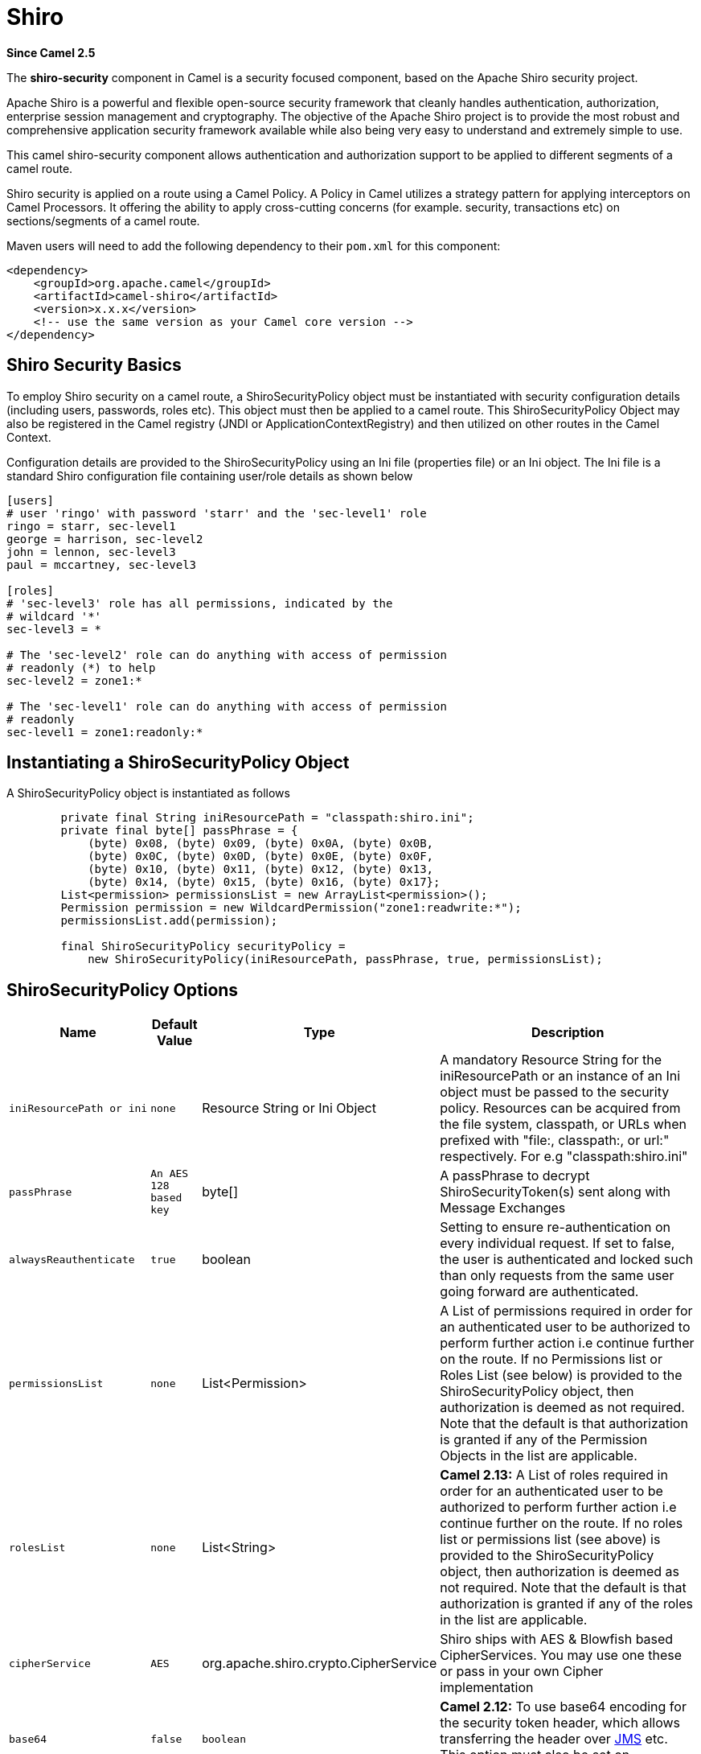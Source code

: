 [[shiro-component]]
= Shiro Component
//THIS FILE IS COPIED: EDIT THE SOURCE FILE:
:page-source: components/camel-shiro/src/main/docs/shiro.adoc
:docTitle: Shiro
:artifactId: camel-shiro
:description: Security using Shiro
:since: 2.5

*Since Camel {since}*

The *shiro-security* component in Camel is a security focused component,
based on the Apache Shiro security project.

Apache Shiro is a powerful and flexible open-source security framework
that cleanly handles authentication, authorization, enterprise session
management and cryptography. The objective of the Apache Shiro project
is to provide the most robust and comprehensive application security
framework available while also being very easy to understand and
extremely simple to use.

This camel shiro-security component allows authentication and
authorization support to be applied to different segments of a camel
route.

Shiro security is applied on a route using a Camel Policy. A Policy in
Camel utilizes a strategy pattern for applying interceptors on Camel
Processors. It offering the ability to apply cross-cutting concerns (for
example. security, transactions etc) on sections/segments of a camel
route.

Maven users will need to add the following dependency to their `pom.xml`
for this component:

[source,xml]
------------------------------------------------------------
<dependency>
    <groupId>org.apache.camel</groupId>
    <artifactId>camel-shiro</artifactId>
    <version>x.x.x</version>
    <!-- use the same version as your Camel core version -->
</dependency>
------------------------------------------------------------

[[ShiroSecurity-ShiroSecurityBasics]]
== Shiro Security Basics

To employ Shiro security on a camel route, a ShiroSecurityPolicy object
must be instantiated with security configuration details (including
users, passwords, roles etc). This object must then be applied to a
camel route. This ShiroSecurityPolicy Object may also be registered in
the Camel registry (JNDI or ApplicationContextRegistry) and then
utilized on other routes in the Camel Context.

Configuration details are provided to the ShiroSecurityPolicy using an
Ini file (properties file) or an Ini object. The Ini file is a standard
Shiro configuration file containing user/role details as shown below

[source,java]
------------------------------------------------------------------
[users]
# user 'ringo' with password 'starr' and the 'sec-level1' role
ringo = starr, sec-level1
george = harrison, sec-level2
john = lennon, sec-level3
paul = mccartney, sec-level3

[roles]
# 'sec-level3' role has all permissions, indicated by the 
# wildcard '*'
sec-level3 = *

# The 'sec-level2' role can do anything with access of permission 
# readonly (*) to help
sec-level2 = zone1:*

# The 'sec-level1' role can do anything with access of permission 
# readonly   
sec-level1 = zone1:readonly:*
------------------------------------------------------------------

[[ShiroSecurity-InstantiatingaShiroSecurityPolicyObject]]
== Instantiating a ShiroSecurityPolicy Object

A ShiroSecurityPolicy object is instantiated as follows

[source,java]
----------------------------------------------------------------------------------------
        private final String iniResourcePath = "classpath:shiro.ini";
        private final byte[] passPhrase = {
            (byte) 0x08, (byte) 0x09, (byte) 0x0A, (byte) 0x0B,
            (byte) 0x0C, (byte) 0x0D, (byte) 0x0E, (byte) 0x0F,
            (byte) 0x10, (byte) 0x11, (byte) 0x12, (byte) 0x13,
            (byte) 0x14, (byte) 0x15, (byte) 0x16, (byte) 0x17};
        List<permission> permissionsList = new ArrayList<permission>();
        Permission permission = new WildcardPermission("zone1:readwrite:*");
        permissionsList.add(permission);

        final ShiroSecurityPolicy securityPolicy = 
            new ShiroSecurityPolicy(iniResourcePath, passPhrase, true, permissionsList);
----------------------------------------------------------------------------------------

[[ShiroSecurity-ShiroSecurityPolicyOptions]]
== ShiroSecurityPolicy Options

[width="100%",cols="10%,10%,10%,90%",options="header",]
|=======================================================================
|Name |Default Value |Type |Description

|`iniResourcePath or ini` |`none` |Resource String or Ini Object |A mandatory Resource String for the iniResourcePath or an instance of an
Ini object must be passed to the security policy. Resources can be
acquired from the file system, classpath, or URLs when prefixed with
"file:, classpath:, or url:" respectively. For e.g "classpath:shiro.ini"

|`passPhrase` |`An AES 128 based key` |byte[] |A passPhrase to decrypt ShiroSecurityToken(s) sent along with Message
Exchanges

|`alwaysReauthenticate` |`true` |boolean |Setting to ensure re-authentication on every individual request. If set
to false, the user is authenticated and locked such than only requests
from the same user going forward are authenticated.

|`permissionsList` |`none` |List<Permission> |A List of permissions required in order for an authenticated user to be
authorized to perform further action i.e continue further on the route.
If no Permissions list or Roles List (see below) is provided to the
ShiroSecurityPolicy object, then authorization is deemed as not
required. Note that the default is that authorization is granted if any
of the Permission Objects in the list are applicable.

|`rolesList` |`none` |List<String> |*Camel 2.13:* A List of roles required in order for an authenticated
user to be authorized to perform further action i.e continue further on
the route. If no roles list or permissions list (see above) is provided
to the ShiroSecurityPolicy object, then authorization is deemed as not
required. Note that the default is that authorization is granted if any
of the roles in the list are applicable.

|`cipherService` |`AES` |org.apache.shiro.crypto.CipherService |Shiro ships with AES & Blowfish based CipherServices. You may use one
these or pass in your own Cipher implementation

|`base64` |`false` |`boolean` |*Camel 2.12:* To use base64 encoding for the security token header,
which allows transferring the header over xref:jms-component.adoc[JMS] etc. This
option must also be set on `ShiroSecurityTokenInjector` as well.

|`allPermissionsRequired` |`false` |`boolean` |*Camel 2.13:* The default is that authorization is granted if any of the
Permission Objects in the permissionsList parameter are applicable. Set
this to true to require all of the Permissions to be met.

|`allRolesRequired` |`false` |`boolean` |*Camel 2.13:* The default is that authorization is granted if any of the
roles in the rolesList parameter are applicable. Set this to true to
require all of the roles to be met.
|=======================================================================

[[ShiroSecurity-ApplyingShiroAuthenticationonaCamelRoute]]
== Applying Shiro Authentication on a Camel Route

The ShiroSecurityPolicy, tests and permits incoming message exchanges
containing a encrypted SecurityToken in the Message Header to proceed
further following proper authentication. The SecurityToken object
contains a Username/Password details that are used to determine where
the user is a valid user.

[source,java]
-----------------------------------------------------------------------
    protected RouteBuilder createRouteBuilder() throws Exception {
        final ShiroSecurityPolicy securityPolicy = 
            new ShiroSecurityPolicy("classpath:shiro.ini", passPhrase);
        
        return new RouteBuilder() {
            public void configure() {
                onException(UnknownAccountException.class).
                    to("mock:authenticationException");
                onException(IncorrectCredentialsException.class).
                    to("mock:authenticationException");
                onException(LockedAccountException.class).
                    to("mock:authenticationException");
                onException(AuthenticationException.class).
                    to("mock:authenticationException");
                
                from("direct:secureEndpoint").
                    to("log:incoming payload").
                    policy(securityPolicy).
                    to("mock:success");
            }
        };
    }
-----------------------------------------------------------------------

[[ShiroSecurity-ApplyingShiroAuthorizationonaCamelRoute]]
== Applying Shiro Authorization on a Camel Route

Authorization can be applied on a camel route by associating a
Permissions List with the ShiroSecurityPolicy. The Permissions List
specifies the permissions necessary for the user to proceed with the
execution of the route segment. If the user does not have the proper
permission set, the request is not authorized to continue any further.

[source,java]
-------------------------------------------------------------------------------------------
    protected RouteBuilder createRouteBuilder() throws Exception {
        final ShiroSecurityPolicy securityPolicy = 
            new ShiroSecurityPolicy("./src/test/resources/securityconfig.ini", passPhrase);
        
        return new RouteBuilder() {
            public void configure() {
                onException(UnknownAccountException.class).
                    to("mock:authenticationException");
                onException(IncorrectCredentialsException.class).
                    to("mock:authenticationException");
                onException(LockedAccountException.class).
                    to("mock:authenticationException");
                onException(AuthenticationException.class).
                    to("mock:authenticationException");
                
                from("direct:secureEndpoint").
                    to("log:incoming payload").
                    policy(securityPolicy).
                    to("mock:success");
            }
        };
    }
-------------------------------------------------------------------------------------------

[[ShiroSecurity-CreatingaShiroSecurityTokenandinjectingitintoaMessageExchange]]
== Creating a ShiroSecurityToken and injecting it into a Message Exchange

A ShiroSecurityToken object may be created and injected into a Message
Exchange using a Shiro Processor called ShiroSecurityTokenInjector. An
example of injecting a ShiroSecurityToken using a
ShiroSecurityTokenInjector in the client is shown below

[source,java]
-------------------------------------------------------------------------------------
    ShiroSecurityToken shiroSecurityToken = new ShiroSecurityToken("ringo", "starr");
    ShiroSecurityTokenInjector shiroSecurityTokenInjector = 
        new ShiroSecurityTokenInjector(shiroSecurityToken, passPhrase);

    from("direct:client").
        process(shiroSecurityTokenInjector).
        to("direct:secureEndpoint");
-------------------------------------------------------------------------------------

[[ShiroSecurity-SendingMessagestoroutessecuredbyaShiroSecurityPolicy]]
== Sending Messages to routes secured by a ShiroSecurityPolicy

Messages and Message Exchanges sent along the camel route where the
security policy is applied need to be accompanied by a SecurityToken in
the Exchange Header. The SecurityToken is an encrypted object that holds
a Username and Password. The SecurityToken is encrypted using AES 128
bit security by default and can be changed to any cipher of your choice.

Given below is an example of how a request may be sent using a
ProducerTemplate in Camel along with a SecurityToken

[source,java]
-------------------------------------------------------------------------------------------------
 
    @Test
    public void testSuccessfulShiroAuthenticationWithNoAuthorization() throws Exception {        
        //Incorrect password
        ShiroSecurityToken shiroSecurityToken = new ShiroSecurityToken("ringo", "stirr");

        // TestShiroSecurityTokenInjector extends ShiroSecurityTokenInjector
        TestShiroSecurityTokenInjector shiroSecurityTokenInjector = 
            new TestShiroSecurityTokenInjector(shiroSecurityToken, passPhrase);
        
        successEndpoint.expectedMessageCount(1);
        failureEndpoint.expectedMessageCount(0);
        
        template.send("direct:secureEndpoint", shiroSecurityTokenInjector);
        
        successEndpoint.assertIsSatisfied();
        failureEndpoint.assertIsSatisfied();
    } 
-------------------------------------------------------------------------------------------------

[[ShiroSecurity-SendingMessagestoroutessecuredbyaShiroSecurityPolicymucheasierfromCamel2.12onwards]]
== Sending Messages to routes secured by a ShiroSecurityPolicy (much easier from Camel 2.12 onwards)

From *Camel 2.12* onwards its even easier as you can provide the subject
in two different ways.

[[ShiroSecurity-UsingShiroSecurityToken]]
== Using ShiroSecurityToken

You can send a message to a Camel route with a header of key
`ShiroSecurityConstants.SHIRO_SECURITY_TOKEN` of the type
`org.apache.camel.component.shiro.security.ShiroSecurityToken` that
contains the username and password. For example:

[source,java]
---------------------------------------------------------------------------------------------------------------------------------------------
        ShiroSecurityToken shiroSecurityToken = new ShiroSecurityToken("ringo", "starr");

        template.sendBodyAndHeader("direct:secureEndpoint", "Beatle Mania", ShiroSecurityConstants.SHIRO_SECURITY_TOKEN, shiroSecurityToken);
---------------------------------------------------------------------------------------------------------------------------------------------

You can also provide the username and password in two different headers
as shown below:

[source,java]
--------------------------------------------------------------------------------------
        Map<String, Object> headers = new HashMap<String, Object>();
        headers.put(ShiroSecurityConstants.SHIRO_SECURITY_USERNAME, "ringo");
        headers.put(ShiroSecurityConstants.SHIRO_SECURITY_PASSWORD, "starr");
        template.sendBodyAndHeaders("direct:secureEndpoint", "Beatle Mania", headers);
--------------------------------------------------------------------------------------

When you use the username and password headers, then the
ShiroSecurityPolicy in the Camel route will automatic transform those
into a single header with key
ShiroSecurityConstants.SHIRO_SECURITY_TOKEN with the token. Then token
is either a `ShiroSecurityToken` instance, or a base64 representation as
a String (the latter is when you have set base64=true).
